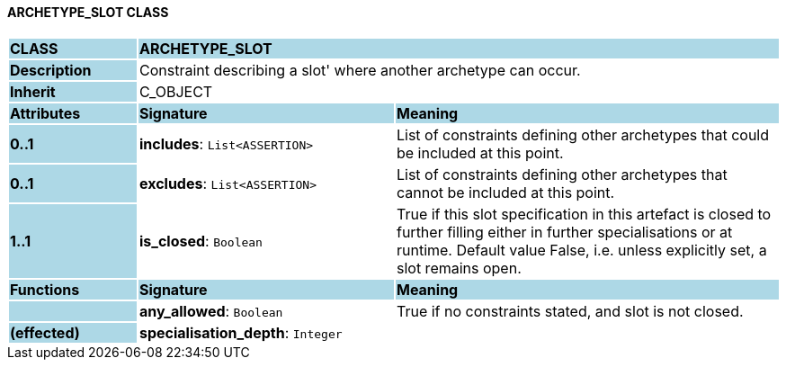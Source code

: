==== ARCHETYPE_SLOT CLASS

[cols="^1,2,3"]
|===
|*CLASS*
{set:cellbgcolor:lightblue}
2+^|*ARCHETYPE_SLOT*

|*Description*
{set:cellbgcolor:lightblue}
2+|Constraint describing a  slot' where another archetype can occur. 
{set:cellbgcolor!}

|*Inherit*
{set:cellbgcolor:lightblue}
2+|C_OBJECT
{set:cellbgcolor!}

|*Attributes*
{set:cellbgcolor:lightblue}
^|*Signature*
^|*Meaning*

|*0..1*
{set:cellbgcolor:lightblue}
|*includes*: `List<ASSERTION>`
{set:cellbgcolor!}
|List of constraints defining other archetypes that could be included at this point. 

|*0..1*
{set:cellbgcolor:lightblue}
|*excludes*: `List<ASSERTION>`
{set:cellbgcolor!}
|List of constraints defining other archetypes that cannot be included at this point. 

|*1..1*
{set:cellbgcolor:lightblue}
|*is_closed*: `Boolean`
{set:cellbgcolor!}
|True if this slot specification in this artefact is closed to further filling either in further specialisations or at runtime. Default value False, i.e. unless explicitly set, a slot remains open.
|*Functions*
{set:cellbgcolor:lightblue}
^|*Signature*
^|*Meaning*

|
{set:cellbgcolor:lightblue}
|*any_allowed*: `Boolean`
{set:cellbgcolor!}
|True if no constraints stated, and slot is not closed.

|*(effected)*
{set:cellbgcolor:lightblue}
|*specialisation_depth*: `Integer`
{set:cellbgcolor!}
|
|===
